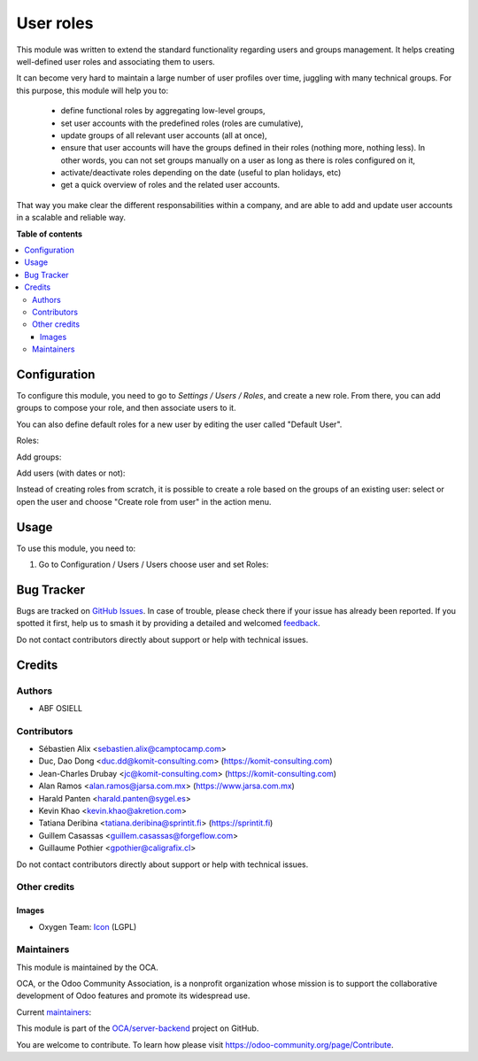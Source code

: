 ==========
User roles
==========

.. 
   !!!!!!!!!!!!!!!!!!!!!!!!!!!!!!!!!!!!!!!!!!!!!!!!!!!!
   !! This file is generated by oca-gen-addon-readme !!
   !! changes will be overwritten.                   !!
   !!!!!!!!!!!!!!!!!!!!!!!!!!!!!!!!!!!!!!!!!!!!!!!!!!!!
   !! source digest: sha256:c476130dcc75dc43a4aa9cfcc84eba040aafbdb3b9ff2b672278a59bd46f91ef
   !!!!!!!!!!!!!!!!!!!!!!!!!!!!!!!!!!!!!!!!!!!!!!!!!!!!

.. |badge1| image:: https://img.shields.io/badge/maturity-Production%2FStable-green.png
    :target: https://odoo-community.org/page/development-status
    :alt: Production/Stable
.. |badge2| image:: https://img.shields.io/badge/licence-LGPL--3-blue.png
    :target: http://www.gnu.org/licenses/lgpl-3.0-standalone.html
    :alt: License: LGPL-3
.. |badge3| image:: https://img.shields.io/badge/github-OCA%2Fserver--backend-lightgray.png?logo=github
    :target: https://github.com/OCA/server-backend/tree/17.0/base_user_role
    :alt: OCA/server-backend
.. |badge4| image:: https://img.shields.io/badge/weblate-Translate%20me-F47D42.png
    :target: https://translation.odoo-community.org/projects/server-backend-17-0/server-backend-17-0-base_user_role
    :alt: Translate me on Weblate
.. |badge5| image:: https://img.shields.io/badge/runboat-Try%20me-875A7B.png
    :target: https://runboat.odoo-community.org/builds?repo=OCA/server-backend&target_branch=17.0
    :alt: Try me on Runboat

|badge1| |badge2| |badge3| |badge4| |badge5|

This module was written to extend the standard functionality regarding
users and groups management. It helps creating well-defined user roles
and associating them to users.

It can become very hard to maintain a large number of user profiles over
time, juggling with many technical groups. For this purpose, this module
will help you to:

   -  define functional roles by aggregating low-level groups,
   -  set user accounts with the predefined roles (roles are
      cumulative),
   -  update groups of all relevant user accounts (all at once),
   -  ensure that user accounts will have the groups defined in their
      roles (nothing more, nothing less). In other words, you can not
      set groups manually on a user as long as there is roles configured
      on it,
   -  activate/deactivate roles depending on the date (useful to plan
      holidays, etc)
   -  get a quick overview of roles and the related user accounts.

That way you make clear the different responsabilities within a company,
and are able to add and update user accounts in a scalable and reliable
way.

**Table of contents**

.. contents::
   :local:

Configuration
=============

To configure this module, you need to go to *Settings / Users / Roles*,
and create a new role. From there, you can add groups to compose your
role, and then associate users to it.

You can also define default roles for a new user by editing the user
called "Default User".

Roles:

|image1|

Add groups:

|image2|

Add users (with dates or not):

|image3|

Instead of creating roles from scratch, it is possible to create a role
based on the groups of an existing user: select or open the user and
choose "Create role from user" in the action menu.

.. |image1| image:: https://raw.githubusercontent.com/OCA/server-backend/16.0/base_user_role/static/description/roles.png
.. |image2| image:: https://raw.githubusercontent.com/OCA/server-backend/16.0/base_user_role/static/description/role_groups.png
.. |image3| image:: https://raw.githubusercontent.com/OCA/server-backend/16.0/base_user_role/static/description/role_users.png

Usage
=====

To use this module, you need to:

1. Go to Configuration / Users / Users choose user and set Roles:

|image|

.. |image| image:: https://raw.githubusercontent.com/OCA/server-backend/base_user_role/static/description/user_form.png

Bug Tracker
===========

Bugs are tracked on `GitHub Issues <https://github.com/OCA/server-backend/issues>`_.
In case of trouble, please check there if your issue has already been reported.
If you spotted it first, help us to smash it by providing a detailed and welcomed
`feedback <https://github.com/OCA/server-backend/issues/new?body=module:%20base_user_role%0Aversion:%2017.0%0A%0A**Steps%20to%20reproduce**%0A-%20...%0A%0A**Current%20behavior**%0A%0A**Expected%20behavior**>`_.

Do not contact contributors directly about support or help with technical issues.

Credits
=======

Authors
-------

* ABF OSIELL

Contributors
------------

-  Sébastien Alix <sebastien.alix@camptocamp.com>
-  Duc, Dao Dong <duc.dd@komit-consulting.com>
   (https://komit-consulting.com)
-  Jean-Charles Drubay <jc@komit-consulting.com>
   (https://komit-consulting.com)
-  Alan Ramos <alan.ramos@jarsa.com.mx> (https://www.jarsa.com.mx)
-  Harald Panten <harald.panten@sygel.es>
-  Kevin Khao <kevin.khao@akretion.com>
-  Tatiana Deribina <tatiana.deribina@sprintit.fi> (https://sprintit.fi)
-  Guillem Casassas <guillem.casassas@forgeflow.com>
-  Guillaume Pothier <gpothier@caligrafix.cl>

Do not contact contributors directly about support or help with
technical issues.

Other credits
-------------

Images
~~~~~~

-  Oxygen Team:
   `Icon <http://www.iconarchive.com/show/oxygen-icons-by-oxygen-icons.org/Actions-user-group-new-icon.html>`__
   (LGPL)

Maintainers
-----------

This module is maintained by the OCA.

.. image:: https://odoo-community.org/logo.png
   :alt: Odoo Community Association
   :target: https://odoo-community.org

OCA, or the Odoo Community Association, is a nonprofit organization whose
mission is to support the collaborative development of Odoo features and
promote its widespread use.

.. |maintainer-sebalix| image:: https://github.com/sebalix.png?size=40px
    :target: https://github.com/sebalix
    :alt: sebalix
.. |maintainer-jcdrubay| image:: https://github.com/jcdrubay.png?size=40px
    :target: https://github.com/jcdrubay
    :alt: jcdrubay
.. |maintainer-novawish| image:: https://github.com/novawish.png?size=40px
    :target: https://github.com/novawish
    :alt: novawish

Current `maintainers <https://odoo-community.org/page/maintainer-role>`__:

|maintainer-sebalix| |maintainer-jcdrubay| |maintainer-novawish| 

This module is part of the `OCA/server-backend <https://github.com/OCA/server-backend/tree/17.0/base_user_role>`_ project on GitHub.

You are welcome to contribute. To learn how please visit https://odoo-community.org/page/Contribute.

